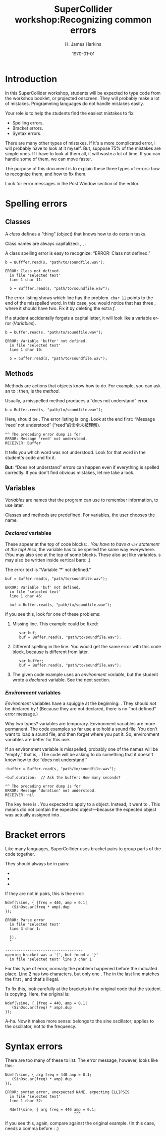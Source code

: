#+bind: org-latex-title-command "\\maketitle"
#+bind: org-beamer-outline-frame-title ""
#+BIND: org-latex-listings-options (("style" "SuperCollider-IDE") ("basicstyle" "\\ttfamily") ("captionpos" "b") ("tabsize" "3"))

#+OPTIONS: ':t *:t -:t ::t <:t H:3 \n:nil ^:t arch:headline author:t
#+OPTIONS: c:nil creator:comment d:(not "LOGBOOK") date:t e:t
#+OPTIONS: email:nil f:t inline:t num:t p:nil pri:nil prop:nil stat:t
#+OPTIONS: tags:t tasks:t tex:t timestamp:t toc:t todo:t |:t
#+TITLE: SuperCollider workshop:@@latex:\\@@Recognizing common errors
#+AUTHOR: H. James Harkins
#+EMAIL: dlm@hjh-e431
#+DESCRIPTION:
#+KEYWORDS:
#+LANGUAGE: en
#+SELECT_TAGS: export
#+EXCLUDE_TAGS: noexport
#+CREATOR: Emacs 24.3.1 (Org mode 8.3beta)

#+LATEX_CLASS: article
#+LATEX_CLASS_OPTIONS: [a4paper,11pt]
# #+LATEX_HEADER:
# #+LATEX_HEADER_EXTRA:
#+DATE: \today

#+LATEX_HEADER: \setcounter{tocdepth}{1}
#+LATEX_HEADER: \setcounter{secnumdepth}{2}

#+LATEX_HEADER: \usepackage{fontspec}
#+LATEX_HEADER: \setmainfont[Ligatures={Common,TeX}]{CharisSIL}
#+LATEX_HEADER: \setmonofont{Inconsolata}

#+LATEX_HEADER: \usepackage{enumitem}
# # unused: ,labelwidth=0.49cm,labelsep=0cm,align=left,leftmargin=1cm,rightmargin=1cm,before=\small\raggedright,after=\normalsize
#+LATEX_HEADER: \setlist{noitemsep}

#+LATEX_HEADER: \usepackage[indentfirst=false]{xeCJK}
#+LATEX_HEADER: \setCJKmainfont{WenQuanYi Zen Hei}
#+LATEX_HEADER: \setCJKsansfont{WenQuanYi Zen Hei}
#+LATEX_HEADER: \setCJKmonofont{WenQuanYi Zen Hei}

#+LATEX_HEADER: \usepackage{caption}
#+LATEX_HEADER: \captionsetup[lstlisting]{font={it,footnotesize},labelfont={it,footnotesize},singlelinecheck=false}

#+LATEX_HEADER: \usepackage{color}
#+LATEX_HEADER: \definecolor{codecolor}{RGB}{0,0,0}
#+LATEX_HEADER: \newcommand{\cd}[1]{\texttt{#1}}
#+LATEX_HEADER: \newcommand{\ci}[1]{\mbox{\texttt{#1}}}
#+LATEX_HEADER: \newcommand{\te}[1]{\emph{#1}}
#+LATEX_HEADER: \newcommand{\ks}[1]{\framebox[1.05\width]{\texttt{#1}}}

#+LATEX_HEADER: \usepackage{sclang-prettifier}

#+LATEX_HEADER: \hyphenation{Synth-Def Synth-Defs}

* Introduction
#+LaTeX: \frenchspacing

In this SuperCollider workshop, students will be expected to type code
from the workshop booklet, or projected onscreen. They will probably
make a lot of mistakes. Programming languages do not handle mistakes
easily.

Your role is to help the students find the easiest mistakes to fix:

- Spelling errors.
- Bracket errors.
- Syntax errors.

There are many other types of mistakes. If it's a more complicated
error, I will probably have to look at it myself. But, suppose 75% of
the mistakes are simple ones. If I have to look at them all, it will
waste a lot of time. If you can handle some of them, we can move
faster.

The purpose of this document is to explain these three types of
errors: how to recognize them, and how to fix them.

Look for error messages in the Post Window section of the editor.

* Spelling errors
** Classes
A /class/ defines a "thing" (object) that knows how to do certain tasks.

Class names are always capitalized: \ci{SinOsc}, \ci{Ndef}, \ci{Buffer}.

A class spelling error is easy to recognize: "ERROR: Class not defined."

#+BEGIN_SRC SuperCollider -i
b = Bufffer.read(s, "path/to/soundfile.wav");
#+END_SRC

#+BEGIN_EXAMPLE
ERROR: Class not defined.
  in file 'selected text'
  line 1 char 11:

  b = Bufffer.read(s, "path/to/soundfile.wav"); 
#+END_EXAMPLE

The error listing shows which line has the problem. =char 11= points
to the end of the misspelled word. In this case, you would notice that
\ci{Bufffer} has three @@latex:\emph{f}'s@@, where it should have
two. Fix it by deleting the extra /f/.

If a student accidentally forgets a capital letter, it will look like
a variable error ([[Variables]]).

#+BEGIN_SRC SuperCollider -i
b = buffer.read(s, "path/to/soundfile.wav");
#+END_SRC

#+BEGIN_EXAMPLE
ERROR: Variable 'buffer' not defined.
  in file 'selected text'
  line 1 char 10:

  b = buffer.read(s, "path/to/soundfile.wav"); 
#+END_EXAMPLE

** Methods
Methods are actions that objects know how to do. For example, you can
ask an \ci{Ndef} to \ci{play}: then, \ci{play} is the /method/.

Usually, a misspelled method produces a "does not understand" error.

#+BEGIN_SRC SuperCollider -i
b = Buffer.reed(s, "path/to/soundfile.wav");
#+END_SRC

Here, \ci{reed} should be \ci{read}. The error listing is long. Look
at the end first: "Message 'reed' not understood" ("reed"的命令未被理解).

#+BEGIN_EXAMPLE
^^ The preceding error dump is for
ERROR: Message 'reed' not understood.
RECEIVER: Buffer
#+END_EXAMPLE

It tells you which word was not understood. Look for that word in the
student's code and fix it.

*But:* "Does not understand" errors can happen even if
everything is spelled correctly. If you don't find obvious mistakes,
let me take a look.

** Variables
/Variables/ are names that the program can use to remember
information, to use later.

Classes and methods are predefined. For variables, the user chooses
the name.

*** /Declared/ variables
These appear at the top of code blocks: \cd{var name, name...;}. /You
have to have a =var= statement at the top!/ Also, the variable has to
be spelled the same way everywhere. (You may also see \ci{arg} at the
top of some blocks. These also act like variables. \ci{arg}s may also
be written inside vertical bars: \ci{\textbar name, name\textbar}.)

The error text is "Variable '***' not defined."

#+BEGIN_SRC SuperCollider -i
buf = Buffer.read(s, "path/to/soundfile.wav");
#+END_SRC

#+BEGIN_EXAMPLE
ERROR: Variable 'buf' not defined.
  in file 'selected text'
  line 1 char 46:

  buf = Buffer.read(s, "path/to/soundfile.wav"); 
#+END_EXAMPLE

If you see this, look for one of these problems:

1. Missing \ci{var} line. This example could be fixed:
   #+BEGIN_SRC SuperCollider -i
   var buf;
   buf = Buffer.read(s, "path/to/soundfile.wav");
   #+END_SRC

2. Different spelling in the \ci{var} line. You would get the same
   error with this code block, because \cd{var buffer} is different
   from \ci{buf} later.
   #+BEGIN_SRC SuperCollider -i
   var buffer;
   buf = Buffer.read(s, "path/to/soundfile.wav");
   #+END_SRC

3. The given code example uses an /environment variable/, but the
   student wrote a /declared/ variable. See the next section.

*** /Environment/ variables
/Environment/ variables have a squiggle at the beginning:
\ci{\textasciitilde buf}. They should /not/ be declared by \ci{var}!
(Because they are not declared, there is no "not defined" error
message.)

Why two types? \ci{var} variables are temporary. Environment variables
are more permanent. The code examples so far use a \ci{Buffer} to hold
a sound file. You don't want to load a sound file, and then forget
where you put it. So, environment variables are better for this
use.
# (In the workshop code, you'll see a lot of \ci{var}s in
# audio-processing \ci{Ndef} statements. These /should/ be temporary.)

If an environment variable is misspelled, probably one of the names
will be "empty," that is, \ci{nil}. The code will be asking \ci{nil}
to do something that it doesn't know how to do: "does not understand."

#+BEGIN_SRC SuperCollider -i
~buffer = Buffer.read(s, "path/to/soundfile.wav");

~buf.duration;  // Ask the buffer: How many seconds?
#+END_SRC

#+BEGIN_EXAMPLE
^^ The preceding error dump is for
ERROR: Message 'duration' not understood.
RECEIVER: nil
#+END_EXAMPLE

The key here is \cd{RECEIVER: nil}. You expected \ci{duration} to
apply to a \ci{Buffer} object. Instead, it went to \ci{nil}. This
means \ci{\textasciitilde buf} did not contain the expected
object---because the expected object was actually assigned into
\ci{\textasciitilde buffer}.

* Bracket errors
Like many languages, SuperCollider uses bracket pairs to group parts of the code together.

They should always be in pairs:

- @@latex:\cd{(  )}@@
- @@latex:\cd{[  ]}@@
- @@latex:\cd{\{  \}}@@

If they are not in pairs, this is the error:

#+BEGIN_SRC SuperCollider -i
Ndef(\sine, { |freq = 440, amp = 0.1|
   (SinOsc.ar(freq * amp).dup
});
#+END_SRC

#+BEGIN_EXAMPLE
ERROR: Parse error
  in file 'selected text'
  line 3 char 1:

  });
  ^
   
-----------------------------------
opening bracket was a '(', but found a '}'
  in file 'selected text' line 3 char 1
#+END_EXAMPLE

For this type of error, normally the problem happened before the
indicated place. Line 2 has two \ci{(} characters, but only one
\ci{)}. The @@latex:\ci{\}}@@ in the last line matches the first
\ci{(}, and that's illegal.

To fix this, look carefully at the brackets in the original code that
the student is copying. Here, the original is:

#+BEGIN_SRC SuperCollider -i
Ndef(\sine, { |freq = 440, amp = 0.1|
   (SinOsc.ar(freq) * amp).dup
});
#+END_SRC

A-ha. Now it makes more sense: \ci{freq} belongs to the sine
oscillator; \ci{* amp} applies to the oscillator, not to the
frequency.

* Syntax errors
There are too many of these to list. The error message, however, looks
like this:

#+BEGIN_SRC SuperCollider -i
Ndef(\sine, { arg freq = 440 amp = 0.1;
   (SinOsc.ar(freq) * amp).dup
});
#+END_SRC

#+BEGIN_EXAMPLE
ERROR: syntax error, unexpected NAME, expecting ELLIPSIS
  in file 'selected text'
  line 1 char 32:

  Ndef(\sine, { arg freq = 440 amp = 0.1;
                               ^^^
#+END_EXAMPLE

If you see this, again, compare against the original example. (In this
case, \cd{arg freq = 440 amp = 0.1} needs a comma before \ci{amp}:
\cd{arg freq = 440, amp = 0.1}.)
